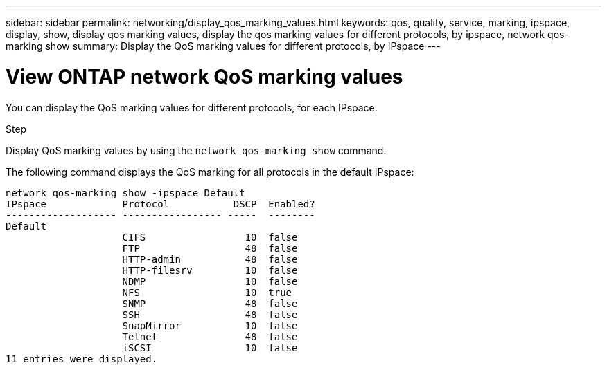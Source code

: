 ---
sidebar: sidebar
permalink: networking/display_qos_marking_values.html
keywords: qos, quality, service, marking, ipspace, display, show, display qos marking values, display the qos marking values for different protocols, by ipspace, network qos-marking show
summary: Display the QoS marking values for different protocols, by IPspace
---

= View ONTAP network QoS marking values
:hardbreaks:
:nofooter:
:icons: font
:linkattrs:
:imagesdir: ../media/


[.lead]
You can display the QoS marking values for different protocols, for each IPspace.

.Step

Display QoS marking values by using the `network qos-marking show` command.

The following command displays the QoS marking for all protocols in the default IPspace:

....
network qos-marking show -ipspace Default
IPspace             Protocol           DSCP  Enabled?
------------------- ----------------- -----  --------
Default
                    CIFS                 10  false
                    FTP                  48  false
                    HTTP-admin           48  false
                    HTTP-filesrv         10  false
                    NDMP                 10  false
                    NFS                  10  true
                    SNMP                 48  false
                    SSH                  48  false
                    SnapMirror           10  false
                    Telnet               48  false
                    iSCSI                10  false
11 entries were displayed.
....

// 27-MAR-2025 ONTAPDOC-2909
// Created with NDAC Version 2.0 (August 17, 2020)
// restructured: March 2021
// enhanced keywords May 2021